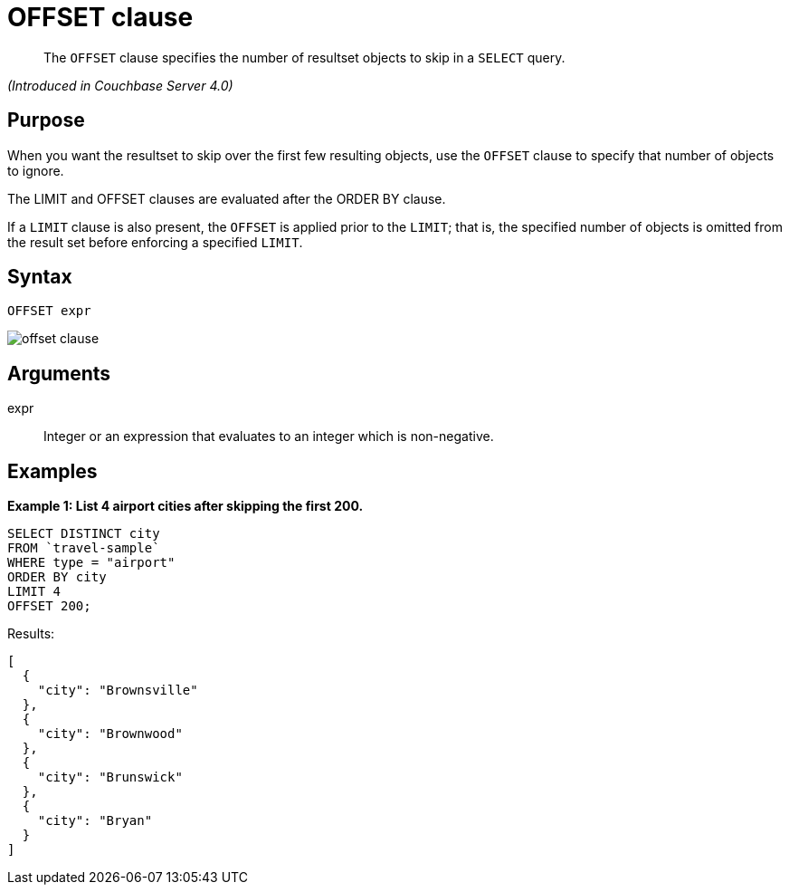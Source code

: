[#topic_lbx_hgk_np]
= OFFSET clause

[abstract]
The `OFFSET` clause specifies the number of resultset objects to skip in a `SELECT` query.

_(Introduced in Couchbase Server 4.0)_

[#section_srj_3jy_2cb]
== Purpose

When you want the resultset to skip over the first few resulting objects, use the `OFFSET` clause to specify that number of objects to ignore.

The LIMIT and OFFSET clauses are evaluated after the ORDER BY clause.

If a `LIMIT` clause is also present, the `OFFSET` is applied prior to the `LIMIT`; that is, the specified number of objects is omitted from the result set before enforcing a specified `LIMIT`.

[#section_dfk_bky_2cb]
== Syntax

----
OFFSET expr
----

[#image_g5s_2ky_2cb]
image::n1ql-language-reference/images/offset-clause.png[]

[#section_bst_gky_2cb]
== Arguments

expr:: Integer or an expression that evaluates to an integer which is non-negative.

[#section_tdp_kky_2cb]
== Examples

*Example 1: List 4 airport cities after skipping the first 200.*

----
SELECT DISTINCT city
FROM `travel-sample`
WHERE type = "airport"
ORDER BY city
LIMIT 4
OFFSET 200;
----

Results:

----
[
  {
    "city": "Brownsville"
  },
  {
    "city": "Brownwood"
  },
  {
    "city": "Brunswick"
  },
  {
    "city": "Bryan"
  }
]
----
